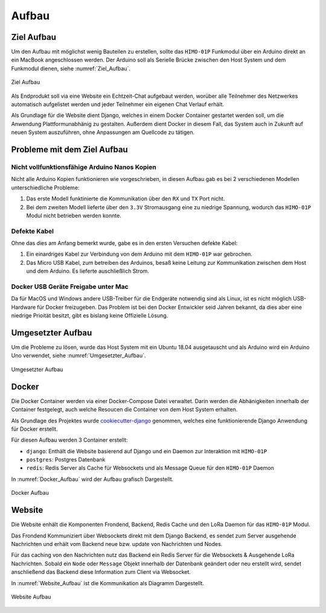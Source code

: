 Aufbau
======

Ziel Aufbau
-----------

Um den Aufbau mit möglichst wenig Bauteilen zu erstellen, sollte das ``HIMO-01P`` Funkmodul über ein Arduino direkt an
ein MacBook angeschlossen werden. Der Arduino soll als Serielle Brücke zwischen den Host System und dem Funkmodul dienen,
siehe :numref:`Ziel_Aufbau`.

.. _Ziel_Aufbau:
.. figure:: _static/Theoretischer_Aufbau-Ziel-Aufbau.png
    :align: center
    :scale: 30%
    :alt: Ziel Aufbau

    Ziel Aufbau

Als Endprodukt soll via eine Website ein Echtzeit-Chat aufgebaut werden, worüber alle Teilnehmer des Netzwerkes
automatisch aufgelistet werden und jeder Teilnehmer ein eigenen Chat Verlauf erhält.

Als Grundlage für die Website dient Django, welches in einem Docker Container gestartet werden soll, um die Anwendung
Plattformunabhänig zu gestalten. Außerdem dient Docker in diesem Fall, das System auch in Zukunft auf neuen System
auszuführen, ohne Anpassungen am Quellcode zu tätigen.

Probleme mit dem Ziel Aufbau
----------------------------

Nicht vollfunktionsfähige Arduino Nanos Kopien
^^^^^^^^^^^^^^^^^^^^^^^^^^^^^^^^^^^^^^^^^^^^^^

Nicht alle Arduino Kopien funktionieren wie vorgeschrieben, in diesen Aufbau gab es bei 2 verschiedenen Modellen
unterschiedliche Probleme:

1. Das erste Modell funktinierte die Kommunikation über den ``RX`` und ``TX`` Port nicht.
2. Bei dem zweiten Modell lieferte über den ``3.3V`` Stromausgang eine zu niedrige Spannung, wodurch das ``HIMO-01P``
   Modul nicht betrieben werden konnte.

Defekte Kabel
^^^^^^^^^^^^^

Ohne das dies am Anfang bemerkt wurde, gabe es in den ersten Versuchen defekte Kabel:

1. Ein einardriges Kabel zur Verbindung von dem Arduino mit dem ``HIMO-01P`` war gebrochen.
2. Das Micro USB Kabel, zum betreiben des Arduinos, besaß keine Leitung zur Kommunikation zwischen dem Host und dem
   Arduino. Es lieferte auschließlich Strom.

Docker USB Geräte Freigabe unter Mac
^^^^^^^^^^^^^^^^^^^^^^^^^^^^^^^^^^^^

Da für MacOS und Windows andere USB-Treiber für die Endgeräte notwendig sind als Linux, ist es nicht möglich
USB-Hardware für Docker freizugeben. Das Problem ist bei den Docker Entwickler seid Jahren bekannt, da dies aber eine
niedrige Prioität besitzt, gibt es bislang keine Offizielle Lösung.

Umgesetzter Aufbau
------------------

Um die Probleme zu lösen, wurde das Host System mit ein Ubuntu 18.04 ausgetauscht und als Arduino wird ein Arduino Uno
verwendet, siehe :numref:`Umgesetzter_Aufbau`.

.. _Umgesetzter_Aufbau:
.. figure:: _static/Theoretischer_Aufbau-Umgesetzter-Aufbau.png
    :align: center
    :scale: 30%
    :alt: Umgesetzter Aufbau

    Umgesetzter Aufbau

Docker
------

Die Docker Container werden via einer Docker-Compose Datei verwaltet. Darin werden die Abhänigkeiten innerhalb
der Container festgelegt, auch welche Resoucen die Container von dem Host System erhalten.

Als Grundlage des Projektes wurde `cookiecutter-django`_ genommen, welches eine funktionierende Django Anwendung für
Docker erstellt.

.. _cookiecutter-django: https://github.com/pydanny/cookiecutter-django

Für diesen Aufbau werden 3 Container erstellt:

- ``django``: Enthält die Website basierend auf Django und ein Daemon zur Interaktion mit ``HIMO-01P``
- ``postgres``: Postgres Datenbank
- ``redis``: Redis Server als Cache für Websockets und als Message Queue für den ``HIMO-01P`` Daemon

In :numref:`Docker_Aufbau` wird der Aufbau grafisch Dargestellt.

.. _Docker_Aufbau:
.. figure:: _static/Theoretischer_Aufbau-Docker.png
    :align: center
    :scale: 30%
    :alt: Docker Aufbau

    Docker Aufbau

Website
-------

Die Website enhält die Komponenten Frondend, Backend, Redis Cache und den LoRa Daemon für das ``HIMO-01P`` Modul.

Das Frondend Kommuniziert über Websockets direkt mit dem Django Backend, es sendet zum Server ausgehende Nachrichten
und erhält vom Backend neue bzw. update von Nachrichten und Nodes.

Für das caching von den Nachrichten nutz das Backend ein Redis Server für die Websockets & Ausgehende LoRa Nachrichten.
Sobald ein ``Node`` oder ``Message`` Objekt innerhalb der Datenbank geändert oder neu erstellt wird, sendet anschließend
das Backend diese Information zum Client via Websocket.

In :numref:`Website_Aufbau` ist die Kommunikation als Diagramm Dargestellt.

.. _Website_Aufbau:
.. figure:: _static/Theoretischer_Aufbau-Website.png
    :align: center
    :scale: 40%
    :alt: Website Aufbau

    Website Aufbau
